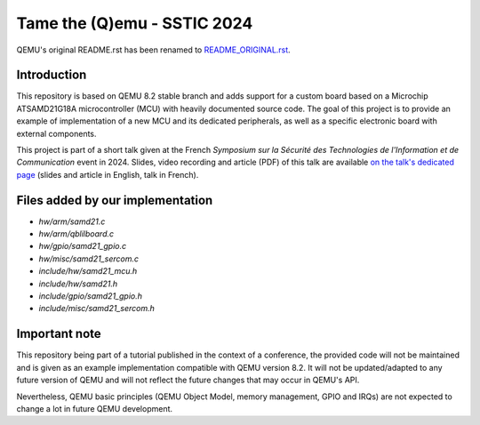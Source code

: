 Tame the (Q)emu - SSTIC 2024
============================

QEMU's original README.rst has been renamed to `README_ORIGINAL.rst <README_ORIGINAL.rst>`_.

Introduction
------------

This repository is based on QEMU 8.2 stable branch and adds support for a custom
board based on a Microchip ATSAMD21G18A microcontroller (MCU) with heavily documented
source code. The goal of this project is to provide an example of implementation
of a new MCU and its dedicated peripherals, as well as a specific electronic board
with external components.

This project is part of a short talk given at the French *Symposium sur la Sécurité des 
Technologies de l'Information et de Communication* event in 2024. Slides, video recording
and article (PDF) of this talk are available `on the talk's dedicated page <https://www.sstic.org/2024/presentation/tame_the_qemu_debug_firmware_on_custom_emulated_board/>`_ (slides and article in English, talk in French).

Files added by our implementation
---------------------------------

* `hw/arm/samd21.c`
* `hw/arm/qblilboard.c`
* `hw/gpio/samd21_gpio.c`
* `hw/misc/samd21_sercom.c`
* `include/hw/samd21_mcu.h`
* `include/hw/samd21.h`
* `include/gpio/samd21_gpio.h`
* `include/misc/samd21_sercom.h`

Important note
--------------

This repository being part of a tutorial published in the context of a conference, the provided
code will not be maintained and is given as an example implementation compatible with QEMU
version 8.2. It will not be updated/adapted to any future version of QEMU and will not reflect
the future changes that may occur in QEMU's API.

Nevertheless, QEMU basic principles (QEMU Object Model, memory management, GPIO and IRQs) are not
expected to change a lot in future QEMU development.

